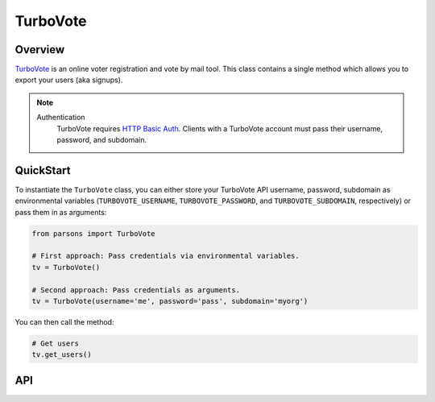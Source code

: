 TurboVote
=========

********
Overview
********

`TurboVote <https://turbovote.org/>`_ is an online voter registration and vote by mail
tool. This class contains a single method which allows you to export your users
(aka signups).

.. note::
  Authentication
    TurboVote requires `HTTP Basic Auth <https://en.wikipedia.org/wiki/Basic_access_authentication>`_.
    Clients with a TurboVote account must pass their username, password, and subdomain.

**********
QuickStart
**********

To instantiate the ``TurboVote`` class, you can either store your TurboVote API
username, password, subdomain as environmental variables (``TURBOVOTE_USERNAME``,
``TURBOVOTE_PASSWORD``, and ``TURBOVOTE_SUBDOMAIN``, respectively) or pass them 
in as arguments:

.. code-block:: python

   from parsons import TurboVote

   # First approach: Pass credentials via environmental variables.
   tv = TurboVote()

   # Second approach: Pass credentials as arguments.
   tv = TurboVote(username='me', password='pass', subdomain='myorg')

You can then call the method:

.. code-block:: python

	# Get users
	tv.get_users()

***
API
***

.. autoclass :: parsons.TurboVote
   :inherited-members: